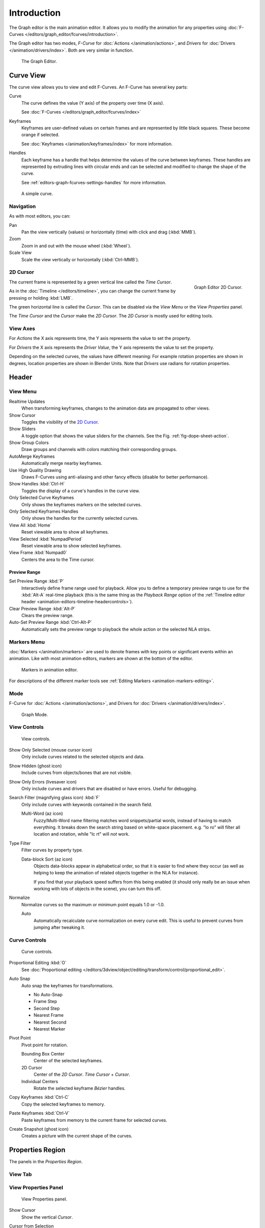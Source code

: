 
************
Introduction
************

The Graph editor is the main animation editor.
It allows you to modify the animation for any properties using
:doc:`F-Curves </editors/graph_editor/fcurves/introduction>`.

The Graph editor has two modes, *F-Curve* for :doc:`Actions </animation/actions>`,
and *Drivers* for :doc:`Drivers </animation/drivers/index>`. Both are very similar in function.

.. figure:: /images/editors_graph-editor_introduction_example.png

   The Graph Editor.


Curve View
==========

The curve view allows you to view and edit F-Curves.
An F-Curve has several key parts:

Curve
   The curve defines the value (Y axis) of the property over time (X axis).

   See :doc:`F-Curves </editors/graph_editor/fcurves/index>`
Keyframes
   Keyframes are user-defined values on certain frames and are represented by little black squares.
   These become orange if selected.

   See :doc:`Keyframes </animation/keyframes/index>` for more information.
Handles
   Each keyframe has a handle that helps determine the values of the curve between keyframes.
   These handles are represented by extruding lines with circular ends
   and can be selected and modified to change the shape of the curve.

   See :ref:`editors-graph-fcurves-settings-handles` for more information.

.. figure:: /images/editors_graph-editor_fcurves_introduction.png

   A simple curve.

.. seealso::

   See :doc:`F-Curves </editors/graph_editor/fcurves/introduction>` for more info.


Navigation
----------

As with most editors, you can:

Pan
   Pan the view vertically (values) or horizontally (time) with click and drag (:kbd:`MMB`).
Zoom
   Zoom in and out with the mouse wheel (:kbd:`Wheel`).
Scale View
   Scale the view vertically or horizontally (:kbd:`Ctrl-MMB`).


.. _graph_editor-2d-cursor:
.. _bpy.types.SpaceGraphEditor.cursor:

2D Cursor
---------

.. figure:: /images/editors_graph-editor_introduction_2dcursor.png
   :align: right

   Graph Editor 2D Cursor.

The current frame is represented by a green vertical line called the *Time Cursor*.

As in the :doc:`Timeline </editors/timeline>`,
you can change the current frame by pressing or holding :kbd:`LMB`.

The green horizontal line is called the *Cursor*.
This can be disabled via the *View Menu* or the *View Properties* panel.

The *Time Cursor* and the *Cursor* make the *2D Cursor*.
The *2D Cursor* is mostly used for editing tools.

.. seealso:: See Graph Editor's :ref:`graph_editor-view-properties`.


View Axes
---------

For *Actions* the X axis represents time,
the Y axis represents the value to set the property.

For *Drivers* the X axis represents the *Driver Value*,
the Y axis represents the value to set the property.

Depending on the selected curves, the values have different meaning:
For example rotation properties are shown in degrees,
location properties are shown in Blender Units.
Note that *Drivers* use radians for rotation properties.


Header
======

.. _graph-view-menu:

View Menu
---------

Realtime Updates
   When transforming keyframes, changes to the animation data are propagated to other views.
Show Cursor
   Toggles the visibility of the `2D Cursor`_.
Show Sliders
   A toggle option that shows the value sliders for the channels.
   See the Fig. :ref:`fig-dope-sheet-action`.
Show Group Colors
   Draw groups and channels with colors matching their corresponding groups.
AutoMerge Keyframes
   Automatically merge nearby keyframes.
Use High Quality Drawing
   Draws F-Curves using anti-aliasing and other fancy effects (disable for better performance).
Show Handles :kbd:`Ctrl-H`
   Toggles the display of a curve's handles in the curve view.
Only Selected Curve Keyframes
   Only shows the keyframes markers on the selected curves.
Only Selected Keyframes Handles
   Only shows the handles for the currently selected curves.
View All :kbd:`Home`
   Reset viewable area to show all keyframes.
View Selected :kbd:`NumpadPeriod`
   Reset viewable area to show selected keyframes.
View Frame :kbd:`Numpad0`
   Centers the area to the Time cursor.

.. seealso::

   - See Graph Editor's :ref:`graph_editor-view-properties`
   - See Timeline's :ref:`timeline-view-menu`.


.. _graph-preview-range:

Preview Range
^^^^^^^^^^^^^

Set Preview Range :kbd:`P`
   Interactively define frame range used for playback.
   Allow you to define a temporary preview range to use for the :kbd:`Alt-A` real-time playback
   (this is the same thing as the *Playback Range* option of
   the :ref:`Timeline editor header <animation-editors-timeline-headercontrols>`).
Clear Preview Range :kbd:`Alt-P`
   Clears the preview range.
Auto-Set Preview Range :kbd:`Ctrl-Alt-P`
   Automatically sets the preview range to playback the whole action or
   the selected NLA strips.


Markers Menu
------------

:doc:`Markers </animation/markers>` are used to denote frames with key points or significant events
within an animation. Like with most animation editors, markers are shown at the bottom of the editor.

.. figure:: /images/editors_graph-editor_introduction_markers.png

   Markers in animation editor.

For descriptions of the different marker tools see :ref:`Editing Markers <animation-markers-editing>`.


Mode
----

F-Curve for :doc:`Actions </animation/actions>`,
and Drivers for :doc:`Drivers </animation/drivers/index>`.

.. figure:: /images/editors_graph-editor_introduction_header-mode.png

   Graph Mode.


View Controls
-------------

.. figure:: /images/editors_graph-editor_introduction_header-view.png

   View controls.

Show Only Selected (mouse cursor icon)
   Only include curves related to the selected objects and data.
Show Hidden (ghost icon)
   Include curves from objects/bones that are not visible.
Show Only Errors (livesaver icon)
   Only include curves and drivers that are disabled or have errors.
   Useful for debugging.
Search Filter (magnifying glass icon) :kbd:`F`
   Only include curves with keywords contained in the search field.

   Multi-Word (az icon)
      Fuzzy/Multi-Word name filtering matches word snippets/partial words,
      instead of having to match everything. It breaks down the search string based on white-space placement.
      e.g. "lo ro" will filter all location and rotation, while "lc rt" will *not* work.
Type Filter
   Filter curves by property type.

   Data-block Sort (az icon)
      Objects data-blocks appear in alphabetical order, so that it is easier to find where they occur
      (as well as helping to keep the animation of related objects together in the NLA for instance).

      If you find that your playback speed suffers from this being enabled
      (it should only really be an issue when working with lots of objects in the scene),
      you can turn this off.

Normalize
   Normalize curves so the maximum or minimum point equals 1.0 or -1.0.

   Auto
      Automatically recalculate curve normalization on every curve edit.
      This is useful to prevent curves from jumping after tweaking it.


Curve Controls
--------------

.. figure:: /images/editors_graph-editor_introduction_header-edit.png

   Curve controls.

Proportional Editing :kbd:`O`
   See :doc:`Proportional editing </editors/3dview/object/editing/transform/control/proportional_edit>`.
Auto Snap
   Auto snap the keyframes for transformations.

   - No Auto-Snap
   - Frame Step
   - Second Step
   - Nearest Frame
   - Nearest Second
   - Nearest Marker

Pivot Point
   Pivot point for rotation.

   Bounding Box Center
      Center of the selected keyframes.
   2D Cursor
      Center of the *2D Cursor*. *Time Cursor* + *Cursor*.
   Individual Centers
      Rotate the selected keyframe *Bézier* handles.

Copy Keyframes :kbd:`Ctrl-C`
   Copy the selected keyframes to memory.
Paste Keyframes :kbd:`Ctrl-V`
   Paste keyframes from memory to the current frame for selected curves.
Create Snapshot (ghost icon)
   Creates a picture with the current shape of the curves.


Properties Region
=================

The panels in the *Properties Region*.


View Tab
--------

.. (Todo) duplicated here: \editors\graph_editor\fcurves\properties.rst

View Properties Panel
---------------------

.. figure:: /images/editors_graph-editor_fcurves_properties_view-panel.png

   View Properties panel.

Show Cursor
   Show the vertical *Cursor*.
Cursor from Selection
   Set the *2D cursor* to the center of the selected keyframes.
Cursor X
   *Time Cursor* X position.

   To Keys
      Snap selected keyframes to the *Time Cursor*.
Cursor Y
   Vertical *Cursor* Y position.

   To Keys
      Snap selected keyframes to the *Cursor*.


Further Tabs
------------

F-Curve Tab
   See :doc:`F-Curve </editors/graph_editor/fcurves/properties>`.
Drivers Tab
   See :doc:`/animation/drivers/drivers_panel`.
Modifiers Tab
   See :doc:`F-Modifiers </editors/graph_editor/fcurves/modifiers>`.
